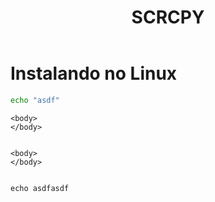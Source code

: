#+Title: SCRCPY

* Instalando no Linux

#+begin_src sh :results output :shebang "#!/usr/bin/bash" :tangle ./scrcpy/tangle/ask_for_os.sh  :mkdirp yes
  echo "asdf"
#+end_src

#+RESULTS:
: asdf

#+begin_src html name: blkname :var x=1 :session s1 :results replace :exports both :cache no :noweb no :mkdirp yes
 <body>
 </body>

 #+end_src

 #+begin_src html name: blkname :var x=1 :session s1 :results replace :exports both :cache no :noweb no
 <body>
 </body>

 #+end_src

#+begin_src sh name: blkname :var x=1 :session s1 :results replace :exports both :cache no :noweb no
echo asdfasdf
#+end_src



